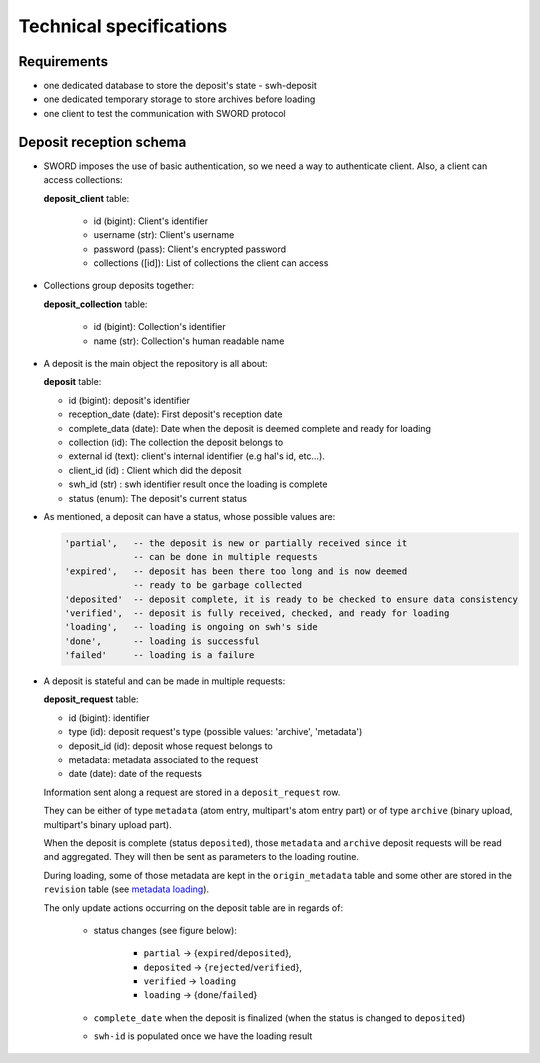 Technical specifications
========================

Requirements
~~~~~~~~~~~~

*  one dedicated database to store the deposit's state - swh-deposit
*  one dedicated temporary storage to store archives before loading
*  one client to test the communication with SWORD protocol

Deposit reception schema
~~~~~~~~~~~~~~~~~~~~~~~~

* SWORD imposes the use of basic authentication, so we need a way to
  authenticate client. Also, a client can access collections:

  **deposit\_client** table:

    - id (bigint): Client's identifier
    - username  (str): Client's username
    - password (pass): Client's encrypted password
    - collections ([id]): List of collections the client can access

* Collections group deposits together:

  **deposit\_collection** table:

    - id (bigint): Collection's identifier
    - name (str): Collection's human readable name

*  A deposit is the main object the repository is all about:

   **deposit** table:

   - id (bigint): deposit's identifier
   - reception\_date (date): First deposit's reception date
   - complete\_data (date): Date when the deposit is deemed complete and ready
     for loading
   - collection (id): The collection the deposit belongs to
   - external id (text): client's internal identifier (e.g hal's id, etc...).
   - client\_id (id) : Client which did the deposit
   - swh\_id (str) : swh identifier result once the loading is complete
   - status (enum): The deposit's current status

- As mentioned, a deposit can have a status, whose possible values are:

  .. code:: text

        'partial',   -- the deposit is new or partially received since it
                     -- can be done in multiple requests
        'expired',   -- deposit has been there too long and is now deemed
                     -- ready to be garbage collected
        'deposited'  -- deposit complete, it is ready to be checked to ensure data consistency
        'verified',  -- deposit is fully received, checked, and ready for loading
        'loading',   -- loading is ongoing on swh's side
        'done',      -- loading is successful
        'failed'     -- loading is a failure

* A deposit is stateful and can be made in multiple requests:

  **deposit\_request** table:

  - id (bigint): identifier
  - type (id): deposit request's type (possible values: 'archive', 'metadata')
  - deposit\_id (id): deposit whose request belongs to
  - metadata: metadata associated to the request
  - date (date): date of the requests

  Information sent along a request are stored in a ``deposit_request`` row.

  They can be either of type ``metadata`` (atom entry, multipart's atom entry
  part) or of type ``archive`` (binary upload, multipart's binary upload part).

  When the deposit is complete (status ``deposited``), those ``metadata`` and
  ``archive`` deposit requests will be read and aggregated. They will then be
  sent as parameters to the loading routine.

  During loading, some of those metadata are kept in the ``origin_metadata``
  table and some other are stored in the ``revision`` table (see `metadata
  loading <#metadata-loading>`__).

  The only update actions occurring on the deposit table are in regards of:

    - status changes (see figure below):

       - ``partial`` -> {``expired``/``deposited``},
       - ``deposited`` -> {``rejected``/``verified``},
       - ``verified`` -> ``loading``
       - ``loading`` -> {``done``/``failed``}

    - ``complete_date`` when the deposit is
      finalized (when the status is changed to ``deposited``)
    - ``swh-id`` is populated once we have the loading result

.. raw:: html

       <!-- {F2884302} -->

.. figure:: ../images/status.png
   :alt:
